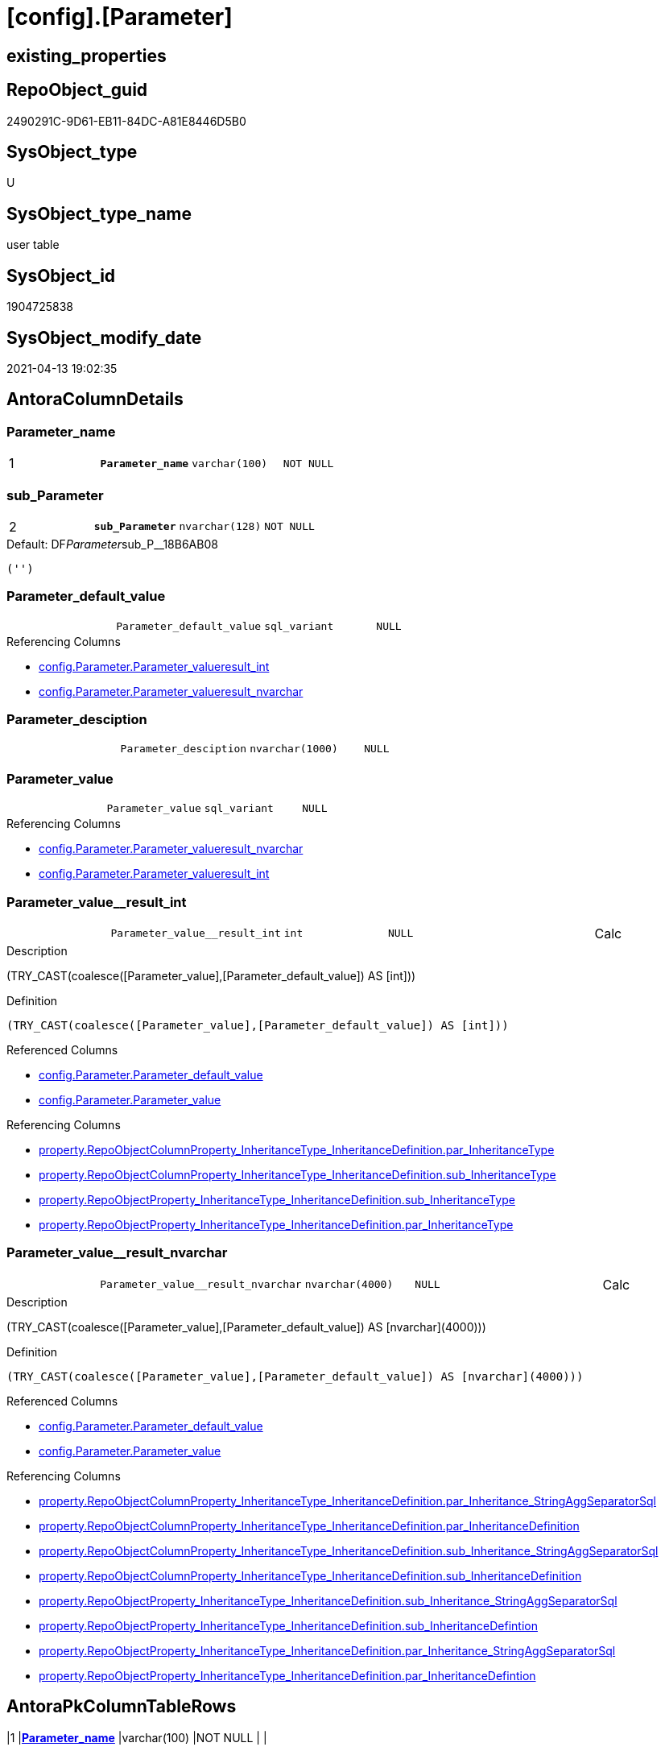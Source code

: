 = [config].[Parameter]

== existing_properties

// tag::existing_properties[]
:ExistsProperty--antorareferencinglist:
:ExistsProperty--ms_description:
:ExistsProperty--pk_index_guid:
:ExistsProperty--pk_indexpatterncolumndatatype:
:ExistsProperty--pk_indexpatterncolumnname:
:ExistsProperty--pk_indexsemanticgroup:
:ExistsProperty--FK:
:ExistsProperty--AntoraIndexList:
:ExistsProperty--Columns:
// end::existing_properties[]

== RepoObject_guid

// tag::RepoObject_guid[]
2490291C-9D61-EB11-84DC-A81E8446D5B0
// end::RepoObject_guid[]

== SysObject_type

// tag::SysObject_type[]
U 
// end::SysObject_type[]

== SysObject_type_name

// tag::SysObject_type_name[]
user table
// end::SysObject_type_name[]

== SysObject_id

// tag::SysObject_id[]
1904725838
// end::SysObject_id[]

== SysObject_modify_date

// tag::SysObject_modify_date[]
2021-04-13 19:02:35
// end::SysObject_modify_date[]

== AntoraColumnDetails

// tag::AntoraColumnDetails[]
[[column-Parameter_name]]
=== Parameter_name

[cols="d,m,m,m,m,d"]
|===
|1
|*Parameter_name*
|varchar(100)
|NOT NULL
|
|
|===


[[column-sub_Parameter]]
=== sub_Parameter

[cols="d,m,m,m,m,d"]
|===
|2
|*sub_Parameter*
|nvarchar(128)
|NOT NULL
|
|
|===

.Default: DF__Parameter__sub_P__18B6AB08
....
('')
....


[[column-Parameter_default_value]]
=== Parameter_default_value

[cols="d,m,m,m,m,d"]
|===
|
|Parameter_default_value
|sql_variant
|NULL
|
|
|===

.Referencing Columns
--
* xref:config.Parameter.adoc#column-Parameter_value__result_int[config.Parameter.Parameter_value__result_int]
* xref:config.Parameter.adoc#column-Parameter_value__result_nvarchar[config.Parameter.Parameter_value__result_nvarchar]
--


[[column-Parameter_desciption]]
=== Parameter_desciption

[cols="d,m,m,m,m,d"]
|===
|
|Parameter_desciption
|nvarchar(1000)
|NULL
|
|
|===


[[column-Parameter_value]]
=== Parameter_value

[cols="d,m,m,m,m,d"]
|===
|
|Parameter_value
|sql_variant
|NULL
|
|
|===

.Referencing Columns
--
* xref:config.Parameter.adoc#column-Parameter_value__result_nvarchar[config.Parameter.Parameter_value__result_nvarchar]
* xref:config.Parameter.adoc#column-Parameter_value__result_int[config.Parameter.Parameter_value__result_int]
--


[[column-Parameter_value__result_int]]
=== Parameter_value__result_int

[cols="d,m,m,m,m,d"]
|===
|
|Parameter_value__result_int
|int
|NULL
|
|Calc
|===

.Description
--
(TRY_CAST(coalesce([Parameter_value],[Parameter_default_value]) AS [int]))
--

.Definition
....
(TRY_CAST(coalesce([Parameter_value],[Parameter_default_value]) AS [int]))
....

.Referenced Columns
--
* xref:config.Parameter.adoc#column-Parameter_default_value[config.Parameter.Parameter_default_value]
* xref:config.Parameter.adoc#column-Parameter_value[config.Parameter.Parameter_value]
--

.Referencing Columns
--
* xref:property.RepoObjectColumnProperty_InheritanceType_InheritanceDefinition.adoc#column-par_InheritanceType[property.RepoObjectColumnProperty_InheritanceType_InheritanceDefinition.par_InheritanceType]
* xref:property.RepoObjectColumnProperty_InheritanceType_InheritanceDefinition.adoc#column-sub_InheritanceType[property.RepoObjectColumnProperty_InheritanceType_InheritanceDefinition.sub_InheritanceType]
* xref:property.RepoObjectProperty_InheritanceType_InheritanceDefinition.adoc#column-sub_InheritanceType[property.RepoObjectProperty_InheritanceType_InheritanceDefinition.sub_InheritanceType]
* xref:property.RepoObjectProperty_InheritanceType_InheritanceDefinition.adoc#column-par_InheritanceType[property.RepoObjectProperty_InheritanceType_InheritanceDefinition.par_InheritanceType]
--


[[column-Parameter_value__result_nvarchar]]
=== Parameter_value__result_nvarchar

[cols="d,m,m,m,m,d"]
|===
|
|Parameter_value__result_nvarchar
|nvarchar(4000)
|NULL
|
|Calc
|===

.Description
--
(TRY_CAST(coalesce([Parameter_value],[Parameter_default_value]) AS [nvarchar](4000)))
--

.Definition
....
(TRY_CAST(coalesce([Parameter_value],[Parameter_default_value]) AS [nvarchar](4000)))
....

.Referenced Columns
--
* xref:config.Parameter.adoc#column-Parameter_default_value[config.Parameter.Parameter_default_value]
* xref:config.Parameter.adoc#column-Parameter_value[config.Parameter.Parameter_value]
--

.Referencing Columns
--
* xref:property.RepoObjectColumnProperty_InheritanceType_InheritanceDefinition.adoc#column-par_Inheritance_StringAggSeparatorSql[property.RepoObjectColumnProperty_InheritanceType_InheritanceDefinition.par_Inheritance_StringAggSeparatorSql]
* xref:property.RepoObjectColumnProperty_InheritanceType_InheritanceDefinition.adoc#column-par_InheritanceDefinition[property.RepoObjectColumnProperty_InheritanceType_InheritanceDefinition.par_InheritanceDefinition]
* xref:property.RepoObjectColumnProperty_InheritanceType_InheritanceDefinition.adoc#column-sub_Inheritance_StringAggSeparatorSql[property.RepoObjectColumnProperty_InheritanceType_InheritanceDefinition.sub_Inheritance_StringAggSeparatorSql]
* xref:property.RepoObjectColumnProperty_InheritanceType_InheritanceDefinition.adoc#column-sub_InheritanceDefinition[property.RepoObjectColumnProperty_InheritanceType_InheritanceDefinition.sub_InheritanceDefinition]
* xref:property.RepoObjectProperty_InheritanceType_InheritanceDefinition.adoc#column-sub_Inheritance_StringAggSeparatorSql[property.RepoObjectProperty_InheritanceType_InheritanceDefinition.sub_Inheritance_StringAggSeparatorSql]
* xref:property.RepoObjectProperty_InheritanceType_InheritanceDefinition.adoc#column-sub_InheritanceDefintion[property.RepoObjectProperty_InheritanceType_InheritanceDefinition.sub_InheritanceDefintion]
* xref:property.RepoObjectProperty_InheritanceType_InheritanceDefinition.adoc#column-par_Inheritance_StringAggSeparatorSql[property.RepoObjectProperty_InheritanceType_InheritanceDefinition.par_Inheritance_StringAggSeparatorSql]
* xref:property.RepoObjectProperty_InheritanceType_InheritanceDefinition.adoc#column-par_InheritanceDefintion[property.RepoObjectProperty_InheritanceType_InheritanceDefinition.par_InheritanceDefintion]
--


// end::AntoraColumnDetails[]

== AntoraPkColumnTableRows

// tag::AntoraPkColumnTableRows[]
|1
|*<<column-Parameter_name>>*
|varchar(100)
|NOT NULL
|
|

|2
|*<<column-sub_Parameter>>*
|nvarchar(128)
|NOT NULL
|
|






// end::AntoraPkColumnTableRows[]

== AntoraNonPkColumnTableRows

// tag::AntoraNonPkColumnTableRows[]


|
|<<column-Parameter_default_value>>
|sql_variant
|NULL
|
|

|
|<<column-Parameter_desciption>>
|nvarchar(1000)
|NULL
|
|

|
|<<column-Parameter_value>>
|sql_variant
|NULL
|
|

|
|<<column-Parameter_value__result_int>>
|int
|NULL
|
|Calc

|
|<<column-Parameter_value__result_nvarchar>>
|nvarchar(4000)
|NULL
|
|Calc

// end::AntoraNonPkColumnTableRows[]

== AntoraIndexList

// tag::AntoraIndexList[]

[[index-PK_Parameter]]
=== PK_Parameter

* IndexSemanticGroup: xref:index/IndexSemanticGroup.adoc#_pk_parameter[PK_Parameter]
+
--
* <<column-Parameter_name>>; varchar(100)
* <<column-sub_Parameter>>; nvarchar(128)
--
* PK, Unique, Real: 1, 1, 1

// end::AntoraIndexList[]

== AntoraParameterList

// tag::AntoraParameterList[]

// end::AntoraParameterList[]

== AdocUspSteps

// tag::adocuspsteps[]

// end::adocuspsteps[]


== AntoraReferencedList

// tag::antorareferencedlist[]

// end::antorareferencedlist[]


== AntoraReferencingList

// tag::antorareferencinglist[]
* xref:config.fs_dwh_database_name.adoc[]
* xref:config.fs_get_parameter_value.adoc[]
* xref:config.ftv_dwh_database.adoc[]
* xref:config.ftv_get_parameter_value.adoc[]
* xref:config.usp_init_parameter.adoc[]
* xref:config.usp_parameter_set.adoc[]
* xref:docs.usp_AntoraExport_DocSnippet.adoc[]
* xref:docs.usp_AntoraExport_ObjectPageTemplate.adoc[]
* xref:property.PropertyName_RepoObject.adoc[]
* xref:property.PropertyName_RepoObjectColumn.adoc[]
* xref:property.RepoObjectColumnProperty_InheritanceType_InheritanceDefinition.adoc[]
* xref:property.RepoObjectProperty_InheritanceType_InheritanceDefinition.adoc[]
* xref:repo.usp_persistence_set.adoc[]
// end::antorareferencinglist[]


== exampleUsage

// tag::exampleusage[]

// end::exampleusage[]


== exampleUsage_2

// tag::exampleusage_2[]

// end::exampleusage_2[]


== exampleWrong_Usage

// tag::examplewrong_usage[]

// end::examplewrong_usage[]


== has_execution_plan_issue

// tag::has_execution_plan_issue[]

// end::has_execution_plan_issue[]


== has_get_referenced_issue

// tag::has_get_referenced_issue[]

// end::has_get_referenced_issue[]


== has_history

// tag::has_history[]

// end::has_history[]


== has_history_columns

// tag::has_history_columns[]

// end::has_history_columns[]


== is_persistence

// tag::is_persistence[]

// end::is_persistence[]


== is_persistence_check_duplicate_per_pk

// tag::is_persistence_check_duplicate_per_pk[]

// end::is_persistence_check_duplicate_per_pk[]


== is_persistence_check_for_empty_source

// tag::is_persistence_check_for_empty_source[]

// end::is_persistence_check_for_empty_source[]


== is_persistence_delete_changed

// tag::is_persistence_delete_changed[]

// end::is_persistence_delete_changed[]


== is_persistence_delete_missing

// tag::is_persistence_delete_missing[]

// end::is_persistence_delete_missing[]


== is_persistence_insert

// tag::is_persistence_insert[]

// end::is_persistence_insert[]


== is_persistence_truncate

// tag::is_persistence_truncate[]

// end::is_persistence_truncate[]


== is_persistence_update_changed

// tag::is_persistence_update_changed[]

// end::is_persistence_update_changed[]


== is_repo_managed

// tag::is_repo_managed[]

// end::is_repo_managed[]


== microsoft_database_tools_support

// tag::microsoft_database_tools_support[]

// end::microsoft_database_tools_support[]


== MS_Description

// tag::ms_description[]
* default parameter values are defined (hard coded) in xref:sqldb:config.Parameter_default.adoc[] and available in xref:sqldb:config.Parameter.adoc#column-Parameter_default_value[config.Parameter.Parameter_default_value]
* default parameter values can be overwritten by project specific content using xref:sqldb:config.Parameter.adoc#column-Parameter_value[config.Parameter.Parameter_value]
* resulting content is available in
** xref:sqldb:config.Parameter.adoc#column-Parameter_value__result_int[config.Parameter.Parameter_value__result_int]
** xref:sqldb:config.Parameter.adoc#column-Parameter_value__result_nvarchar[config.Parameter.Parameter_value__result_nvarchar]

// end::ms_description[]


== persistence_source_RepoObject_fullname

// tag::persistence_source_repoobject_fullname[]

// end::persistence_source_repoobject_fullname[]


== persistence_source_RepoObject_fullname2

// tag::persistence_source_repoobject_fullname2[]

// end::persistence_source_repoobject_fullname2[]


== persistence_source_RepoObject_guid

// tag::persistence_source_repoobject_guid[]

// end::persistence_source_repoobject_guid[]


== persistence_source_RepoObject_xref

// tag::persistence_source_repoobject_xref[]

// end::persistence_source_repoobject_xref[]


== pk_index_guid

// tag::pk_index_guid[]
2690291C-9D61-EB11-84DC-A81E8446D5B0
// end::pk_index_guid[]


== pk_IndexPatternColumnDatatype

// tag::pk_indexpatterncolumndatatype[]
varchar(100),nvarchar(128)
// end::pk_indexpatterncolumndatatype[]


== pk_IndexPatternColumnName

// tag::pk_indexpatterncolumnname[]
Parameter_name,sub_Parameter
// end::pk_indexpatterncolumnname[]


== pk_IndexSemanticGroup

// tag::pk_indexsemanticgroup[]
PK_Parameter
// end::pk_indexsemanticgroup[]


== ReferencedObjectList

// tag::referencedobjectlist[]

// end::referencedobjectlist[]


== usp_persistence_RepoObject_guid

// tag::usp_persistence_repoobject_guid[]

// end::usp_persistence_repoobject_guid[]


== UspParameters

// tag::uspparameters[]

// end::uspparameters[]


== sql_modules_definition

// tag::sql_modules_definition[]
[source,sql]
----

----
// end::sql_modules_definition[]


